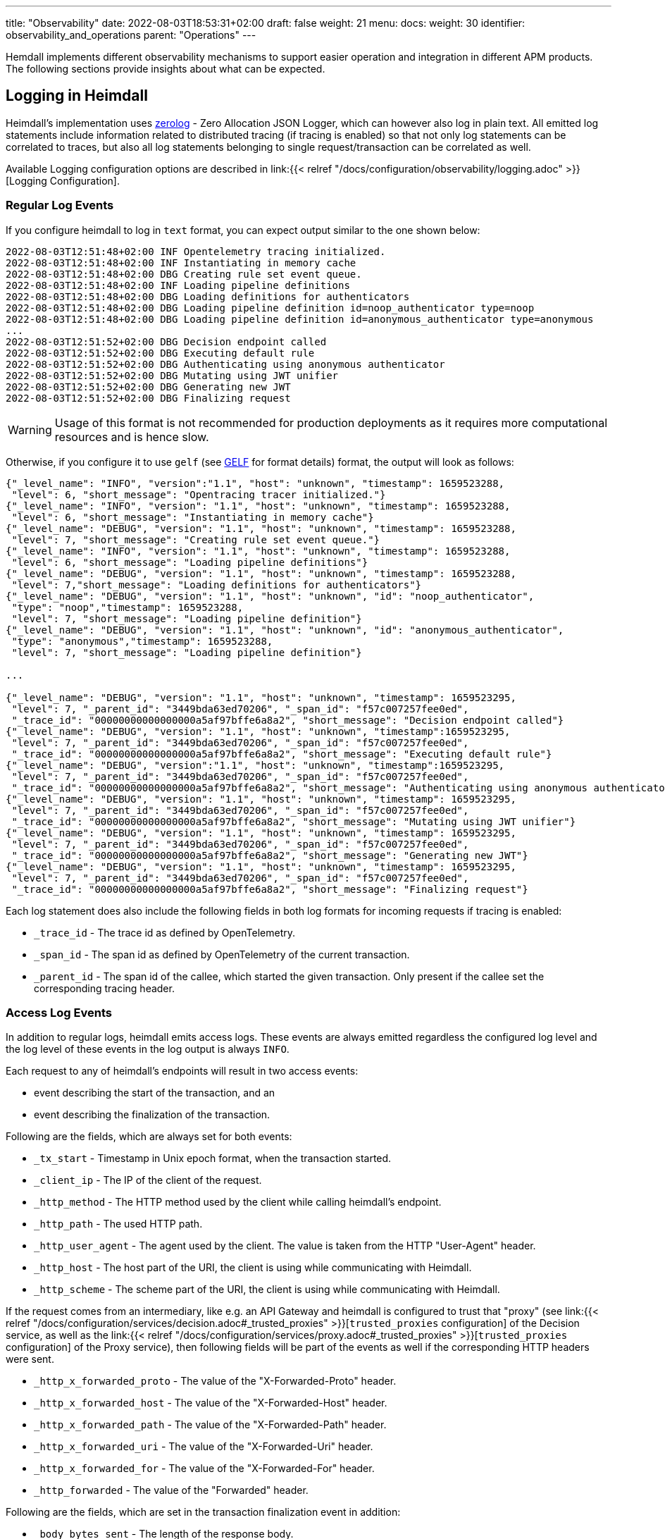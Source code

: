 ---
title: "Observability"
date: 2022-08-03T18:53:31+02:00
draft: false
weight: 21
menu:
  docs:
    weight: 30
    identifier: observability_and_operations
    parent: "Operations"
---

Hemdall implements different observability mechanisms to support easier operation and integration in different APM products. The following sections provide insights about what can be expected.

== Logging in Heimdall

Heimdall's implementation uses https://github.com/rs/zerolog[zerolog] - Zero Allocation JSON Logger, which can however also log in plain text. All emitted log statements include information related to distributed tracing (if tracing is enabled) so that not only log statements can be correlated to traces, but also all log statements belonging to single request/transaction can be correlated as well.

Available Logging configuration options are described in link:{{< relref "/docs/configuration/observability/logging.adoc" >}}[Logging Configuration].

=== Regular Log Events

If you configure heimdall to log in `text` format, you can expect output similar to the one shown below:

[source, log]
----
2022-08-03T12:51:48+02:00 INF Opentelemetry tracing initialized.
2022-08-03T12:51:48+02:00 INF Instantiating in memory cache
2022-08-03T12:51:48+02:00 DBG Creating rule set event queue.
2022-08-03T12:51:48+02:00 INF Loading pipeline definitions
2022-08-03T12:51:48+02:00 DBG Loading definitions for authenticators
2022-08-03T12:51:48+02:00 DBG Loading pipeline definition id=noop_authenticator type=noop
2022-08-03T12:51:48+02:00 DBG Loading pipeline definition id=anonymous_authenticator type=anonymous
...
2022-08-03T12:51:52+02:00 DBG Decision endpoint called
2022-08-03T12:51:52+02:00 DBG Executing default rule
2022-08-03T12:51:52+02:00 DBG Authenticating using anonymous authenticator
2022-08-03T12:51:52+02:00 DBG Mutating using JWT unifier
2022-08-03T12:51:52+02:00 DBG Generating new JWT
2022-08-03T12:51:52+02:00 DBG Finalizing request
----

WARNING: Usage of this format is not recommended for production deployments as it requires more computational resources and is hence slow.

Otherwise, if you configure it to use `gelf` (see https://docs.graylog.org/v1/docs/gelf[GELF] for format details) format, the output will look as follows:

[source, json]
----
{"_level_name": "INFO", "version":"1.1", "host": "unknown", "timestamp": 1659523288,
 "level": 6, "short_message": "Opentracing tracer initialized."}
{"_level_name": "INFO", "version": "1.1", "host": "unknown", "timestamp": 1659523288,
 "level": 6, "short_message": "Instantiating in memory cache"}
{"_level_name": "DEBUG", "version": "1.1", "host": "unknown", "timestamp": 1659523288,
 "level": 7, "short_message": "Creating rule set event queue."}
{"_level_name": "INFO", "version": "1.1", "host": "unknown", "timestamp": 1659523288,
 "level": 6, "short_message": "Loading pipeline definitions"}
{"_level_name": "DEBUG", "version": "1.1", "host": "unknown", "timestamp": 1659523288,
 "level": 7,"short_message": "Loading definitions for authenticators"}
{"_level_name": "DEBUG", "version": "1.1", "host": "unknown", "id": "noop_authenticator",
 "type": "noop","timestamp": 1659523288,
 "level": 7, "short_message": "Loading pipeline definition"}
{"_level_name": "DEBUG", "version": "1.1", "host": "unknown", "id": "anonymous_authenticator",
 "type": "anonymous","timestamp": 1659523288,
 "level": 7, "short_message": "Loading pipeline definition"}

...

{"_level_name": "DEBUG", "version": "1.1", "host": "unknown", "timestamp": 1659523295,
 "level": 7, "_parent_id": "3449bda63ed70206", "_span_id": "f57c007257fee0ed",
 "_trace_id": "00000000000000000a5af97bffe6a8a2", "short_message": "Decision endpoint called"}
{"_level_name": "DEBUG", "version": "1.1", "host": "unknown", "timestamp":1659523295,
 "level": 7, "_parent_id": "3449bda63ed70206", "_span_id": "f57c007257fee0ed",
 "_trace_id": "00000000000000000a5af97bffe6a8a2", "short_message": "Executing default rule"}
{"_level_name": "DEBUG", "version":"1.1", "host": "unknown", "timestamp":1659523295,
 "level": 7, "_parent_id": "3449bda63ed70206", "_span_id": "f57c007257fee0ed",
 "_trace_id": "00000000000000000a5af97bffe6a8a2", "short_message": "Authenticating using anonymous authenticator"}
{"_level_name": "DEBUG", "version": "1.1", "host": "unknown", "timestamp": 1659523295,
 "level": 7, "_parent_id": "3449bda63ed70206", "_span_id": "f57c007257fee0ed",
 "_trace_id": "00000000000000000a5af97bffe6a8a2", "short_message": "Mutating using JWT unifier"}
{"_level_name": "DEBUG", "version": "1.1", "host": "unknown", "timestamp": 1659523295,
 "level": 7, "_parent_id": "3449bda63ed70206", "_span_id": "f57c007257fee0ed",
 "_trace_id": "00000000000000000a5af97bffe6a8a2", "short_message": "Generating new JWT"}
{"_level_name": "DEBUG", "version": "1.1", "host": "unknown", "timestamp": 1659523295,
 "level": 7, "_parent_id": "3449bda63ed70206", "_span_id": "f57c007257fee0ed",
 "_trace_id": "00000000000000000a5af97bffe6a8a2", "short_message": "Finalizing request"}
----

Each log statement does also include the following fields in both log formats for incoming requests if tracing is enabled:

* `_trace_id` - The trace id as defined by OpenTelemetry.
* `_span_id` - The span id as defined by OpenTelemetry of the current transaction.
* `_parent_id` - The span id of the callee, which started the given transaction. Only present if the callee set the corresponding tracing header.

=== Access Log Events

In addition to regular logs, heimdall emits access logs. These events are always emitted regardless the configured log level and the log level of these events in the log output is always `INFO`.

Each request to any of heimdall's endpoints will result in two access events:

* event describing the start of the transaction, and an
* event describing the finalization of the transaction.

Following are the fields, which are always set for both events:

* `_tx_start` - Timestamp in Unix epoch format, when the transaction started.
* `_client_ip` - The IP of the client of the request.
* `_http_method` - The HTTP method used by the client while calling heimdall's endpoint.
* `_http_path` - The used HTTP path.
* `_http_user_agent` - The agent used by the client. The value is taken from the HTTP "User-Agent" header.
* `_http_host` - The host part of the URI, the client is using while communicating with Heimdall.
* `_http_scheme` - The scheme part of the URI, the client is using while communicating with Heimdall.

If the request comes from an intermediary, like e.g. an API Gateway and heimdall is configured to trust that "proxy" (see link:{{< relref "/docs/configuration/services/decision.adoc#_trusted_proxies" >}}[`trusted_proxies` configuration] of the Decision service, as well as the link:{{< relref "/docs/configuration/services/proxy.adoc#_trusted_proxies" >}}[`trusted_proxies` configuration] of the Proxy service), then following fields will be part of the events as well if the corresponding HTTP headers were sent.

* `_http_x_forwarded_proto` - The value of the "X-Forwarded-Proto" header.
* `_http_x_forwarded_host` - The value of the "X-Forwarded-Host" header.
* `_http_x_forwarded_path` - The value of the "X-Forwarded-Path" header.
* `_http_x_forwarded_uri` - The value of the "X-Forwarded-Uri" header.
* `_http_x_forwarded_for` - The value of the "X-Forwarded-For" header.
* `_http_forwarded` - The value of the "Forwarded" header.

Following are the fields, which are set in the transaction finalization event in addition:

* `_body_bytes_sent` - The length of the response body.
* `_http_status_code` - The numeric HTTP response status code
* `_tx_duration_ms` - The duration of the transaction in milliseconds. If heimdall is operated in proxy mode, it will also include the time used to communicate with the upstream service.
* `_access_granted` - Set either to `true` or `false`, indicating whether heimdall granted access or not.
* `_subject` - The subject identifier if the access was granted.
* `_error` - The information about an error, which e.g. led to the denial of the request.

Following are the fields, which are set if tracing is enabled:

* `_trace_id` - The trace id as defined by OpenTelemetry.
* `_span_id` - The span id as defined by OpenTelemetry of the current transaction.
* `_parent_id` - The span id of the callee, which started the given transaction. Only present if the callee set the corresponding tracing header.

If you configure heimdall to log in `text` format, you can expect output as shown below:

[source, text]
----
2022-08-03T12:40:16+02:00 INF TX started _client_ip=127.0.0.1 _http_host=127.0.0.1:4468 _http_method=GET
 _http_path=/foo _http_scheme=http _http_user_agent=curl/7.74.0 _parent_id=3449bda63ed70206
 _span_id=f57c007257fee0ed _trace_id=00000000000000000a5af97bffe6a8a2 _tx_start=1659523216

....

2022-08-03T12:40:16+02:00 INF TX finished _access_granted=true _body_bytes_sent=0 _client_ip=127.0.0.1
 _http_host=127.0.0.1:4468 _http_method=GET _http_path=/foo _http_scheme=http _http_status_code=202
 _http_user_agent=curl/7.74.0 _subject=anonymous _parent_id=3449bda63ed70206 _span_id=f57c007257fee0ed
 _trace_id=00000000000000000a5af97bffe6a8a2 _tx_duration_ms=0 _tx_start=1659523216
----

Otherwise, if you configure it to use `gelf` format, the output will look as follows:

[source, json]
----
{"_level_name": "INFO", "version":"1.1", "host":"unknown", "_tx_start":1659523295,
 "_client_ip": "127.0.0.1", "_http_method": "GET", "_http_path":"/foo",
 "_http_user_agent": "curl/7.74.0", "_http_host": "127.0.0.1:4468", "_http_scheme": "http",
 "timestamp": 1659523295, "level": 6, "_parent_id": "3449bda63ed70206",
 "_span_id": "f57c007257fee0ed", "_trace_id": "00000000000000000a5af97bffe6a8a2",
 "short_message": "TX started"}

....

{"_level_name": "INFO", "version": "1.1", "host": "unknown", "_tx_start": 1659523295,
 "_client_ip": "127.0.0.1", "_http_method": "GET", "_http_path": "/foo",
 "_http_user_agent": "curl/7.74.0", "_http_host": "127.0.0.1:4468", "_http_scheme": "http",
 "_body_bytes_sent": 0, "_http_status_code":200, "_tx_duration_ms":0, "_subject": "anonymous",
 "_access_granted": true, "timestamp":1659523295, "level": 6, "_parent_id": "3449bda63ed70206",
 "_span_id": "f57c007257fee0ed", "_trace_id": "00000000000000000a5af97bffe6a8a2",
 "short_message": "TX finished"}
----

== Tracing in Heimdall

Heimdall makes use of https://opentelemetry.io/[OpenTelemetry] for distributed tracing to support recording of paths taken by requests and supports all environment variables including the defined values according to https://opentelemetry.io/docs/reference/specification/sdk-environment-variables/[OpenTelemetry Environment Variable Specification]. In addition to these environment variables, heimdall defines its own tracing options, which are described in link:{{< relref "/docs/configuration/observability/tracing.adoc" >}}[Tracing Configuration] and can be used to tune the behaviour.

NOTE: Tracing is enabled by default.

On one hand, this chapter serves the purpose of a quick introduction to distributed tracing with heimdall and on the other hand to list the options that go beyond the standard OTEL definitions.

=== Tracing Context Propagation

When a request arrives at heimdall, it will create a trace context object based on the received headers, which according to OTEL are the `traceparent` and `tracestate` HTTP headers, defined in https://www.w3.org/TR/trace-context/[W3C Trace Context] as well as `baggage` HTTP header, defined in https://www.w3.org/TR/baggage/[W3C Baggage]. The creation of that context, as well as the transformation of it into new HTTP headers, set by heimdall while communicating with further services is named propagation and the components responsible for the creation of such context object are named propagators.

Since not every service in a multi-service system may set or understand the above OTEL specific HTTP headers (as these might still be using tracing vendor specific headers), interoperability can be achieved by configuring the required propagators by making use of the `OTEL_PROPAGATORS` environment variable. OTEL defines the following values for this variable:

* `tracecontext` - https://www.w3.org/TR/trace-context/[W3C Trace Context] propagator. Enabled by default, if `OTEL_PROPAGATORS` is not set.
* `baggage` - https://www.w3.org/TR/baggage/[W3C Baggage] propagator. Enabled by default if `OTEL_PROPAGATORS` is not set.
* `b3` - https://github.com/openzipkin/b3-propagation#single-header[Zipkin B3 Single Header] propagator.
* `b3multi` - https://github.com/openzipkin/b3-propagation#multiple-headers[Zipkin B3 Multiple Header] propagator.
* `jaeger` - https://www.jaegertracing.io/docs/1.38/client-libraries/#propagation-format[Jaeger Header] propagator.
* `xray` - https://docs.aws.amazon.com/xray/latest/devguide/xray-concepts.html#xray-concepts-tracingheader[AWS X-Ray Header] propagator.
* `ottrace` - https://github.com/opentracing?q=basic&type=&language=[OT Trace Header] propagator.
* `none` - No automatically configured propagator.

All of these are supported by heimdall. In addition, following propagators can be configured as well:

* `datadog` - https://www.datadoghq.com/product/apm/[Datadog APM Trace Header] propagator.footnote:[Datadog supports the OTLP protokoll. For that reason, there is no exporter available.]

Configured propagators are used for inbound, as well as for outbound traffic.

=== Span Exporters

Span Exporter handle the delivery of spans to external receivers (collectors, or agents). This is the final component in the trace export pipeline and typically provided by the APM vendor, like Jaeger, Zipkin, Instana, etc. Since not every multi-service system may have an up to day telemetry receiver supporting protocols defined by OTEL, interoperability can be achieved by configuring the required exporters by making use of the `OTEL_TRACES_EXPORTER` environment variable. OTEL defines the following values for this variable:

* `otlp` - https://opentelemetry.io/docs/reference/specification/protocol/otlp/[OTLP] exporter. Enabled by default if `OTEL_TRACES_EXPORTER` is not set.
* `jaeger` - https://github.com/jaegertracing/jaeger-idl/blob/main/thrift/jaeger.thrift[Jaeger Thrift] exporter to export spans in Jaeger data model.
* `zipkin` - https://zipkin.io/zipkin-api/[Zipkin] exporter to export spans in Zipkin data model.
* `none` - No automatically configured exporter for traces.

All of these are supported by heimdall. In addition, following exporters can be configured as well:

* `instana` - https://www.instana.com/[Instana] exporter to export spans in Instana data model.footnote:[Instana supports the W3C header used by OTEL. For that reason, there is no propagator available.]

=== Example Configuration

The environment variables set below configure heimdall to use Jaeger propagator and to export the spans via OTLP over grpc to the collector available under `\http://collector:4317`.

[source,text]
----
OTEL_PROPAGATORS=jaeger
OTEL_TRACES_EXPORTER=otlp
OTEL_EXPORTER_OTLP_TRACES_PROTOCOL=grpc
OTEL_EXPORTER_OTLP_TRACES_ENDPOINT=http://collector:4317
----

If your environment supports OpenTelemetry and usage of defaults is ok, most probably, the only required environment variable to be set might be the `OTEL_EXPORTER_OTLP_TRACES_ENDPOINT`.

== Metrics in Heimdall

By default, heimdall exposes https://grafana.com/oss/prometheus/[Prometheus] style metrics on the `/metrics` HTTP endpoint on port `10250` (See also link:{{< relref "/docs/configuration/observability/metrics.adoc" >}}[Metrics Configuration]) which comprise the following information:

* Process information, like CPU, memory, file descriptor usage and start time
* Go runtime information, including details about GC, number of goroutines and OS threats
* Information about the metrics endpoint itself, including the number of internal errors encountered while gathering the metrics, number of current inflight and overall scrapes done.
* Information about the decision and proxy requests handled, including the total amount and duration of http requests by status code, method and path, as well as information about requests in progress.
* Information about expiry for configured certificates.

The following table provide detailed information about these

[cols="2,1,5"]
|===
| Metric | Type | Description

3+| _Process Information_

| `process_cpu_seconds_total`
| Counter
| Total user and system CPU time spent in seconds.

| `process_max_fds`
| Gauge
| Maximum number of open file descriptors.

| `process_open_fds`
| Gauge
| Number of open file descriptors.

| `process_resident_memory_bytes`
| Gauge
| Resident memory size in bytes.

| `process_start_time_seconds`
| Gauge
| Start time of the process since unix epoch in seconds.

| `process_virtual_memory_bytes`
| Gauge
| Virtual memory size in bytes.

| `process_virtual_memory_max_bytes`
| Gauge
| Maximum amount of virtual memory available in bytes.

3+| _Go Runtime Information_

| `go_cgo_go_to_c_calls_calls_total`
| Counter
| Count of calls made from Go to C by the current process.

| `go_gc_cycles_automatic_gc_cycles_total`
| Counter
| Count of completed GC cycles generated by the Go runtime.

| `go_gc_cycles_forced_gc_cycles_total`
| Counter
| Count of completed GC cycles forced by the application.

| `go_gc_cycles_total_gc_cycles_total`
| Counter
| Count of all completed GC cycles.

| `go_gc_duration_seconds`
| Summary
| A summary of the pause duration of garbage collection cycles.

| `go_gc_heap_allocs_by_size_bytes`
| Histogram
| Distribution of heap allocations by approximate size. Note that this does not include tiny objects as defined by /gc/heap/tiny/allocs:objects, only tiny blocks.

| `go_gc_heap_allocs_bytes_total`
| Counter
| Cumulative sum of memory allocated to the heap by the application.

| `go_gc_heap_allocs_objects_total`
| Counter
| Cumulative count of heap allocations triggered by the application. Note that this does not include tiny objects as defined by /gc/heap/tiny/allocs:objects, only tiny blocks.

| `go_gc_heap_frees_by_size_bytes`
| Histogram
| istribution of freed heap allocations by approximate size. Note that this does not include tiny objects as defined by /gc/heap/tiny/allocs:objects, only tiny blocks.

| `go_gc_heap_frees_bytes_total`
| Counter
| Cumulative sum of heap memory freed by the garbage collector.

| `go_gc_heap_frees_objects_total`
| Counter
| Cumulative count of heap allocations whose storage was freed by the garbage collector. Note that this does not include tiny objects as defined by /gc/heap/tiny/allocs:objects, only tiny blocks.

| `go_gc_heap_goal_bytes`
| Gauge
| Heap size target for the end of the GC cycle.

| `go_gc_heap_objects_objects`
| Gauge
| Number of objects, live or unswept, occupying heap memory.

| `go_gc_heap_tiny_allocs_objects_total`
| Counter
| Count of small allocations that are packed together into blocks. These allocations are counted separately from other allocations because each individual allocation is not tracked by the runtime, only their block. Each block is already accounted for in allocs-by-size and frees-by-size.

| `go_gc_limiter_last_enabled_gc_cycle`
| Gauge
| GC cycle the last time the GC CPU limiter was enabled. This metric is useful for diagnosing the root cause of an out-of-memory error, because the limiter trades memory for CPU time when the GC's CPU time gets too high. This is most likely to occur with use of SetMemoryLimit. The first GC cycle is cycle 1, so a value of 0 indicates that it was never enabled.

| `go_gc_pauses_seconds`
| Histogram
| Distribution individual GC-related stop-the-world pause latencies.

| `go_gc_stack_starting_size_bytes`
| Gauge
| The stack size of new goroutines.

| `go_goroutines`
| Gauge
| Number of goroutines that currently exist.

| `go_info`
| Gauge
| Information about the Go environment.

| `go_memory_classes_heap_free_bytes`
| Gauge
| Memory that is completely free and eligible to be returned to the underlying system, but has not been. This metric is the runtime's estimate of free address space that is backed by physical memory.

| `go_memory_classes_heap_objects_bytes`
| Gauge
| Memory occupied by live objects and dead objects that have not yet been marked free by the garbage collector.

| `go_memory_classes_heap_released_bytes`
| Gauge
| Memory that is completely free and has been returned to the underlying system. This metric is the runtime's estimate of free address space that is still mapped into the process, but is not backed by physical memory.

| `go_memory_classes_heap_stacks_bytes`
| Gauge
| Memory allocated from the heap that is reserved for stack space, whether or not it is currently in-use.

| `go_memory_classes_heap_stacks_bytes`
| Gauge
| Memory allocated from the heap that is reserved for stack space, whether or not it is currently in-use.

| `go_memory_classes_heap_unused_bytes`
| Gauge
| Memory that is reserved for heap objects but is not currently used to hold heap objects.

| `go_memory_classes_metadata_mcache_free_bytes`
| Gauge
| Memory that is reserved for runtime mcache structures, but not in-use.

| `go_memory_classes_metadata_mcache_inuse_bytes`
| Gauge
| Memory that is occupied by runtime mcache structures that are currently being used.

| `go_memory_classes_metadata_mspan_free_bytes`
| Gauge
| Memory that is reserved for runtime mspan structures, but not in-use.

| `go_memory_classes_metadata_mspan_inuse_bytes`
| Gauge
| Memory that is occupied by runtime mspan structures that are currently being used.

| `go_memory_classes_metadata_other_bytes`
| Gauge
| Memory that is reserved for or used to hold runtime metadata.

| `go_memory_classes_os_stacks_bytes`
| Gauge
| Stack memory allocated by the underlying operating system.

| `go_memory_classes_other_bytes`
| Gauge
| Memory used by execution trace buffers, structures for debugging the runtime, finalizer and profiler specials, and more.

| `go_memory_classes_profiling_buckets_bytes`
| Gauge
| Memory that is used by the stack trace hash map used for profiling.

| `go_memory_classes_total_bytes`
| Gauge
| All memory mapped by the Go runtime into the current process as read-write. Note that this does not include memory mapped by code called via cgo or via the syscall package. Sum of all metrics in /memory/classes.

| `go_memstats_last_gc_time_seconds`
| Gauge
| Number of seconds since 1970 of last garbage collection.

| `go_sched_gomaxprocs_threads`
| Gauge
| The current runtime.GOMAXPROCS setting, or the number of operating system threads that can execute user-level Go code simultaneously.

| `go_sched_goroutines_goroutines`
| Gauge
| Count of live goroutines.

| `go_sched_latencies_seconds`
| Histogram
| Distribution of the time goroutines have spent in the scheduler in a runnable state before actually running.

| `go_threads`
| Gauge
| Number of OS threads created.

3+| _Decision / Proxy / Management Service request related_

| `http_request_duration_seconds`
| Histogram
| Duration of all HTTP requests by service (decision, proxy, management), status code, method and path.

| `http_requests_in_progress_total`
| Gauge
| All the requests in progress by service (decision, proxy, management) and method

| `http_requests_total`
| Counter
| Count all http requests by service (decision, proxy, management), status code, method and path.

3+| _Certificate expiry information_

| `certificate_expiry_seconds`
| Gauge
| Number of seconds until a certificate used by a particular service (decision, proxy, management), as well as signer expires. Contains certificate identification information as well.

3+| _Metrics endpoint statistics_

| `promhttp_metric_handler_requests_in_flight`
| Gauge
| Current number of scrapes being served.

| `promhttp_metric_handler_requests_total`
| Counter
| Total number of scrapes by HTTP status code.

| `promhttp_metric_handler_errors_total`
| Counter
| Total number of internal errors encountered by the promhttp metric handler.

|===

NOTE: More details about Prometheus metric types can be found https://prometheus.io/docs/concepts/metric_types/[here].

== Runtime Profiling in Heimdall

If enabled, heimdall exposes a `/debug/pprof` HTTP endpoint on port `4458` (See also link:{{< relref "/docs/configuration/observability/profiling.adoc" >}}[Runtime Profiling Configuration]) on which runtime profiling data in the `profile.proto` format (also known as `pprof` format) can be consumed by APM tools, like https://github.com/google/pprof[Google's pprof], https://grafana.com/oss/phlare/[Grafana Phlare], https://pyroscope.io/[Pyroscope] and many more for visualization purposes. Following information is available:


* `allocs` - A sampling of all past memory allocations.
* `block` - Stack traces that led to blocking on synchronization primitives.
* `cmdline` - The command line invocation of the current program, with arguments separated by NUL bytes.
* `goroutine` - Stack traces of all current goroutines.
* `heap` - A sampling of memory allocations of live objects.
* `mutex` - Stack traces of holders of contended mutexes.
* `profile` - Cpu profile. Profiling lasts for duration specified in `seconds` parameter, or for 30 seconds if not specified
* `symbol` - Looks up the program counters listed in the request, responding with a table mapping program counters to function names.
* `threadcreate` - Stack traces that led to the creation of new OS threads.
* `trace` - Execution trace in binary form. Tracing lasts for duration specified in `seconds` parameter, or for 1 second if not specified.

See also the link:{{< relref "/openapi/_index.adoc#tag/Profiling" >}}[API] documentation for the documentation of the actual API.
